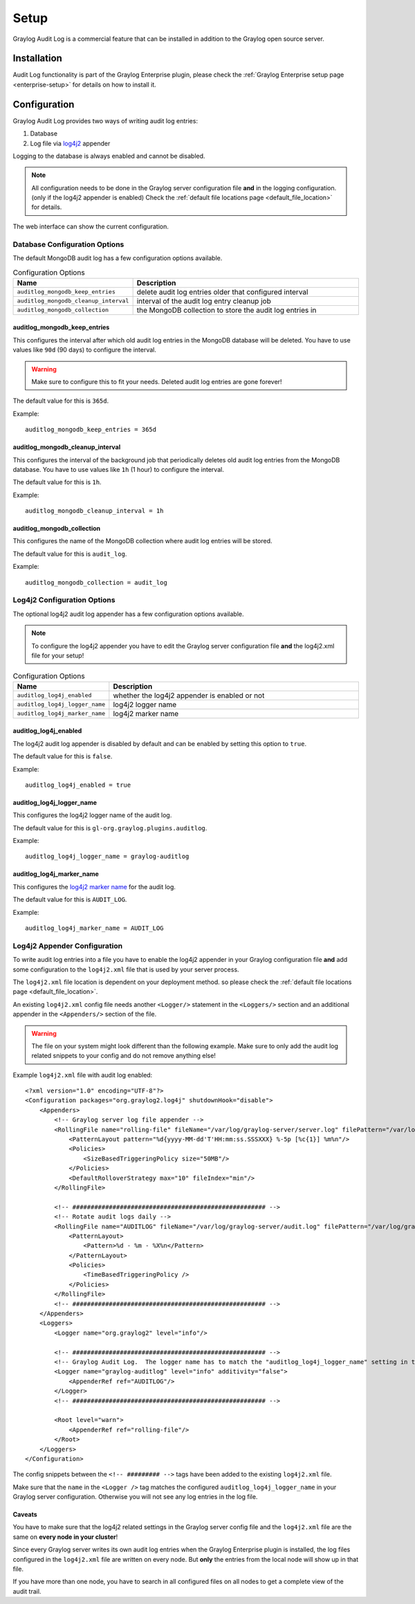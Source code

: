 *****
Setup
*****

Graylog Audit Log is a commercial feature that can be installed in
addition to the Graylog open source server.

Installation
============

Audit Log functionality is part of the Graylog Enterprise plugin, please check
the :ref:`Graylog Enterprise setup page <enterprise-setup>` for details on how
to install it.

Configuration
=============

Graylog Audit Log provides two ways of writing audit log entries:

1. Database
2. Log file via `log4j2 <https://logging.apache.org/log4j/2.x/>`_ appender

Logging to the database is always enabled and cannot be disabled.

.. note:: All configuration needs to be done in the Graylog server configuration file
          **and** in the logging configuration. (only if the log4j2 appender is enabled)
          Check the :ref:`default file locations page <default_file_location>` for details.

The web interface can show the current configuration.

.. image:: /images/auditlog-setup-config.png

Database Configuration Options
------------------------------

The default MongoDB audit log has a few configuration options available.

.. list-table:: Configuration Options
    :header-rows: 1
    :widths: 7 20

    * - Name
      - Description
    * - ``auditlog_mongodb_keep_entries``
      - delete audit log entries older that configured interval
    * - ``auditlog_mongodb_cleanup_interval``
      - interval of the audit log entry cleanup job
    * - ``auditlog_mongodb_collection``
      - the MongoDB collection to store the audit log entries in

.. _auditlog-config-option-mongodb-keep-entries:

auditlog_mongodb_keep_entries
^^^^^^^^^^^^^^^^^^^^^^^^^^^^^

This configures the interval after which old audit log entries in the MongoDB
database will be deleted. You have to use values like ``90d`` (90 days) to
configure the interval.

.. warning:: Make sure to configure this to fit your needs. Deleted audit log entries are gone forever!

The default value for this is ``365d``.

Example::

    auditlog_mongodb_keep_entries = 365d

.. _auditlog-config-option-mongodb-cleanup-interval:

auditlog_mongodb_cleanup_interval
^^^^^^^^^^^^^^^^^^^^^^^^^^^^^^^^^

This configures the interval of the  background job that periodically deletes
old audit log entries from the MongoDB database. You have to use values like
``1h`` (1 hour) to configure the interval.

The default value for this is ``1h``.

Example::

    auditlog_mongodb_cleanup_interval = 1h

.. _auditlog-config-option-mongodb-collection:

auditlog_mongodb_collection
^^^^^^^^^^^^^^^^^^^^^^^^^^^

This configures the name of the MongoDB collection where audit log entries will
be stored.

The default value for this is ``audit_log``.

Example::

    auditlog_mongodb_collection = audit_log

Log4j2 Configuration Options
----------------------------

The optional log4j2 audit log appender has a few configuration options available.

.. note:: To configure the log4j2 appender you have to edit the Graylog server configuration file **and** the log4j2.xml file for your setup!

.. list-table:: Configuration Options
    :header-rows: 1
    :widths: 7 20

    * - Name
      - Description
    * - ``auditlog_log4j_enabled``
      - whether the log4j2 appender is enabled or not
    * - ``auditlog_log4j_logger_name``
      - log4j2 logger name
    * - ``auditlog_log4j_marker_name``
      - log4j2 marker name

.. _auditlog-config-option-log4j2-enabled:

auditlog_log4j_enabled
^^^^^^^^^^^^^^^^^^^^^^

The log4j2 audit log appender is disabled by default and can be enabled by
setting this option to ``true``.

The default value for this is ``false``.

Example::

    auditlog_log4j_enabled = true

.. _auditlog-config-option-log4j2-logger-name:

auditlog_log4j_logger_name
^^^^^^^^^^^^^^^^^^^^^^^^^^

This configures the log4j2 logger name of the audit log.

The default value for this is ``gl-org.graylog.plugins.auditlog``.

Example::

    auditlog_log4j_logger_name = graylog-auditlog

.. _auditlog-config-option-log4j2-marker-name:

auditlog_log4j_marker_name
^^^^^^^^^^^^^^^^^^^^^^^^^^

This configures the `log4j2 marker name <https://logging.apache.org/log4j/2.0/manual/markers.html>`_
for the audit log.

The default value for this is ``AUDIT_LOG``.

Example::

    auditlog_log4j_marker_name = AUDIT_LOG

Log4j2 Appender Configuration
-----------------------------

To write audit log entries into a file you have to enable the log4j2 appender
in your Graylog configuration file **and** add some configuration to the
``log4j2.xml`` file that is used by your server process.

The ``log4j2.xml`` file location is dependent on your deployment method.
so please check the :ref:`default file locations page <default_file_location>`.

An existing ``log4j2.xml`` config file needs another ``<Logger/>`` statement
in the ``<Loggers/>`` section and an additional appender in the ``<Appenders/>``
section of the file.

.. warning:: The file on your system might look different than the following example. Make sure to only add the audit log related snippets to your config and do not remove anything else!

Example ``log4j2.xml`` file with audit log enabled::

    <?xml version="1.0" encoding="UTF-8"?>
    <Configuration packages="org.graylog2.log4j" shutdownHook="disable">
        <Appenders>
            <!-- Graylog server log file appender -->
            <RollingFile name="rolling-file" fileName="/var/log/graylog-server/server.log" filePattern="/var/log/graylog-server/server.log.%i.gz">
                <PatternLayout pattern="%d{yyyy-MM-dd'T'HH:mm:ss.SSSXXX} %-5p [%c{1}] %m%n"/>
                <Policies>
                    <SizeBasedTriggeringPolicy size="50MB"/>
                </Policies>
                <DefaultRolloverStrategy max="10" fileIndex="min"/>
            </RollingFile>

            <!-- ##################################################### -->
            <!-- Rotate audit logs daily -->
            <RollingFile name="AUDITLOG" fileName="/var/log/graylog-server/audit.log" filePattern="/var/log/graylog-server/audit-%d{yyyy-MM-dd}.log.gz">
                <PatternLayout>
                    <Pattern>%d - %m - %X%n</Pattern>
                </PatternLayout>
                <Policies>
                    <TimeBasedTriggeringPolicy />
                </Policies>
            </RollingFile>
            <!-- ##################################################### -->
        </Appenders>
        <Loggers>
            <Logger name="org.graylog2" level="info"/>

            <!-- ##################################################### -->
            <!-- Graylog Audit Log.  The logger name has to match the "auditlog_log4j_logger_name" setting in the Graylog configuration file -->
            <Logger name="graylog-auditlog" level="info" additivity="false">
                <AppenderRef ref="AUDITLOG"/>
            </Logger>
            <!-- ##################################################### -->

            <Root level="warn">
                <AppenderRef ref="rolling-file"/>
            </Root>
        </Loggers>
    </Configuration>

The config snippets between the ``<!-- ######### -->`` tags have been added
to the existing ``log4j2.xml`` file.

Make sure that the ``name`` in the ``<Logger />`` tag matches the configured
``auditlog_log4j_logger_name`` in your Graylog server configuration. Otherwise
you will not see any log entries in the log file.

Caveats
^^^^^^^

You have to make sure that the log4j2 related settings in the Graylog server
config file and the ``log4j2.xml`` file are the same on **every node in your cluster**!

Since every Graylog server writes its own audit log entries when the Graylog
Enterprise plugin is installed, the log files configured in the ``log4j2.xml``
file are written on every node. But **only** the entries from the local node
will show up in that file.

If you have more than one node, you have to search in all configured files
on all nodes to get a complete view of the audit trail.
